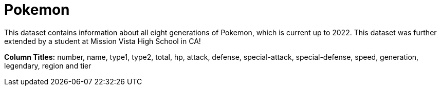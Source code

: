 = Pokemon

This dataset contains information about all eight generations of Pokemon, which is current up to 2022. This dataset was further extended by a student at Mission Vista High School in CA!

*Column Titles:* number, name, type1, type2, total, hp, attack, defense, special-attack, special-defense, speed, generation, legendary, region and tier
